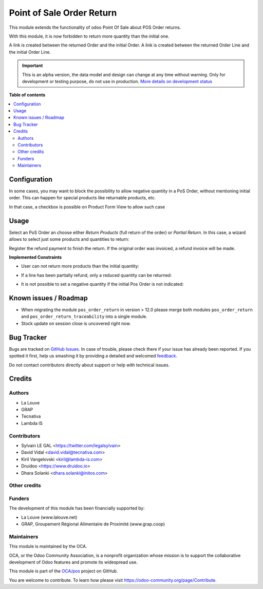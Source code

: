 ==========================
Point of Sale Order Return
==========================

.. !!!!!!!!!!!!!!!!!!!!!!!!!!!!!!!!!!!!!!!!!!!!!!!!!!!!
   !! This file is generated by oca-gen-addon-readme !!
   !! changes will be overwritten.                   !!
   !!!!!!!!!!!!!!!!!!!!!!!!!!!!!!!!!!!!!!!!!!!!!!!!!!!!

.. |badge1| image:: https://img.shields.io/badge/maturity-Alpha-red.png
    :target: https://odoo-community.org/page/development-status
    :alt: Alpha
.. |badge2| image:: https://img.shields.io/badge/licence-AGPL--3-blue.png
    :target: http://www.gnu.org/licenses/agpl-3.0-standalone.html
    :alt: License: AGPL-3
.. |badge3| image:: https://img.shields.io/badge/github-OCA%2Fpos-lightgray.png?logo=github
    :target: https://github.com/OCA/pos/tree/14.0/pos_order_return
    :alt: OCA/pos
.. |badge4| image:: https://img.shields.io/badge/weblate-Translate%20me-F47D42.png
    :target: https://translation.odoo-community.org/projects/pos-14-0/pos-14-0-pos_order_return
    :alt: Translate me on Weblate
.. |badge5| image:: https://img.shields.io/badge/runbot-Try%20me-875A7B.png
    :target: https://runbot.odoo-community.org/runbot/184/14.0
    :alt: Try me on Runbot

|badge1| |badge2| |badge3| |badge4| |badge5| 

This module extends the functionality of odoo Point Of Sale about POS Order
returns.

With this module, it is now forbidden to return more quantity than the initial
one.

A link is created between the returned Order and the initial Order.
A link is created between the returned Order Line and the initial Order Line.

.. IMPORTANT::
   This is an alpha version, the data model and design can change at any time without warning.
   Only for development or testing purpose, do not use in production.
   `More details on development status <https://odoo-community.org/page/development-status>`_

**Table of contents**

.. contents::
   :local:

Configuration
=============

In some cases, you may want to block the possibility to allow negative quantity
in a PoS Order, without mentioning initial order. This can happen for special
products like returnable products, etc.

In that case, a checkbox is possible on Product Form View to allow such case

.. image:: https://raw.githubusercontent.com/OCA/pos/14.0/pos_order_return/static/description/product_returnable_bottle.png

Usage
=====

Select an PoS Order an choose either *Return Products* (full return of the
order) or *Partial Return*. In this case, a wizard allows to select just some
products and quantities to return:

.. image:: https://raw.githubusercontent.com/OCA/pos/14.0/pos_order_return/static/description/partial_return_wizard.png

Register the refund payment to finish the return. If the original order was
invoiced, a refund invoice will be made.

**Implemented Constraints**

* User can not return more products than the initial quantity:

.. image:: https://raw.githubusercontent.com/OCA/pos/14.0/pos_order_return/static/description/returned_qty_over_initial.png

* If a line has been partially refund, only a reduced quantity can be returned:

.. image:: https://raw.githubusercontent.com/OCA/pos/14.0/pos_order_return/static/description/sum_returned_qty_over_initial.png

* It is not possible to set a negative quantity if the initial Pos Order is
  not indicated:

.. image:: https://raw.githubusercontent.com/OCA/pos/14.0/pos_order_return/static/description/initial_pos_order_required.png

Known issues / Roadmap
======================

* When migrating the module ``pos_order_return`` in version > 12.0 please merge
  both modules ``pos_order_return`` and ``pos_order_return_traceability`` into a
  single module.
* Stock update on session close is uncovered right now.

Bug Tracker
===========

Bugs are tracked on `GitHub Issues <https://github.com/OCA/pos/issues>`_.
In case of trouble, please check there if your issue has already been reported.
If you spotted it first, help us smashing it by providing a detailed and welcomed
`feedback <https://github.com/OCA/pos/issues/new?body=module:%20pos_order_return%0Aversion:%2014.0%0A%0A**Steps%20to%20reproduce**%0A-%20...%0A%0A**Current%20behavior**%0A%0A**Expected%20behavior**>`_.

Do not contact contributors directly about support or help with technical issues.

Credits
=======

Authors
~~~~~~~

* La Louve
* GRAP
* Tecnativa
* Lambda IS

Contributors
~~~~~~~~~~~~

* Sylvain LE GAL <https://twitter.com/legalsylvain>
* David Vidal <david.vidal@tecnativa.com>
* Kiril Vangelovski <kiril@lambda-is.com>
* Druidoo <https://www.druidoo.io>
* Dhara Solanki <dhara.solanki@initos.com>

Other credits
~~~~~~~~~~~~~

Funders
~~~~~~~

The development of this module has been financially supported by:

* La Louve (www.lalouve.net)
* GRAP, Groupement Régional Alimentaire de Proximité (www.grap.coop)

Maintainers
~~~~~~~~~~~

This module is maintained by the OCA.

.. image:: https://odoo-community.org/logo.png
   :alt: Odoo Community Association
   :target: https://odoo-community.org

OCA, or the Odoo Community Association, is a nonprofit organization whose
mission is to support the collaborative development of Odoo features and
promote its widespread use.

This module is part of the `OCA/pos <https://github.com/OCA/pos/tree/14.0/pos_order_return>`_ project on GitHub.

You are welcome to contribute. To learn how please visit https://odoo-community.org/page/Contribute.
